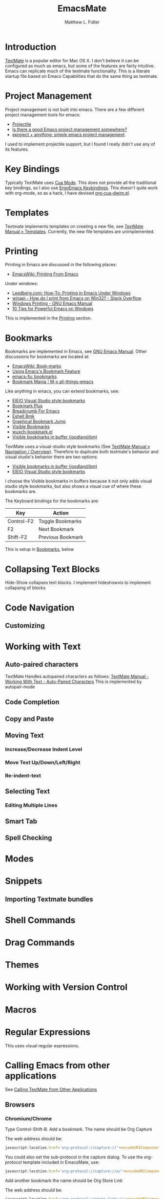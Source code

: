 #+TITLE: EmacsMate
#+AUTHOR: Matthew L. Fidler
* Introduction
[[http://manual.macromates.com/en/][TextMate]] is a popular editor for Mac OS X.  I don't believe it can be
configured as much as emacs, but some of the features are fairly
intuitive.  Emacs can replicate much of the textmate functionality.
This is a literate startup file based on Emacs Capabilities that do
the same thing as textmate.
* Project Management
Project management is not built into emacs.  There are a few different
project management tools for emacs:
- [[https://github.com/bbatsov/projectile][Projectile]]
- [[http://stackoverflow.com/questions/978984/is-there-a-good-emacs-project-management-somewhere][Is there a good Emacs project management somewhere? ]]
- [[http://misspent.wordpress.com/2011/05/31/eproject-anything-simple-emacs-project-management/][eproject + anything: simple emacs project management]].

I used to implement projectile support, but I found I really didn't
use any of its features.

* Key Bindings
Typically TextMate uses [[http://www.emacswiki.org/CuaMode][Cua Mode]].  This does not provide all the
traditional key bindings, so I also use [[http://ergoemacs.org/emacs/ergonomic_emacs_keybinding.html][ErgoEmacs Keybindings]]. This
doesn't quite work with org-mode, so as a hack, I have devised
[[https://github.com/mlf176f2/org-cua-dwim.el][org-cua-dwim.el]].                
* Templates
Textmate implements templates on creating a new file, see
[[http://manual.macromates.com/en/templates][TextMate Manual » Templates]].  Currently, the new file templates are
unimplemented. 
* Printing
:PROPERTIES:
:ID: 67b9db54-665d-408b-b156-0377eaf884c2
:END:
Printing in Emacs are discussed in the following places:
- [[http://www.emacswiki.org/emacs/PrintingFromEmacs][EmacsWiki: Printing From Emacs]]

Under windows:

- [[http://www.leedberg.com/2005/11/how-to-printing-in-emacs-under-windows.html][Leedberg.com: How-To: Printing in Emacs Under Windows]]
- [[http://stackoverflow.com/questions/569758/how-do-i-print-from-emacs-on-win32][winapi - How do I print from Emacs on Win32? - Stack Overflow]]
- [[http://www.gnu.org/software/emacs/manual/html_node/emacs/Windows-Printing.html#Windows-Printing][Windows Printing - GNU Emacs Manual]]
- [[http://gregorygrubbs.com/emacs/10-tips-emacs-windows/][10 Tips for Powerful Emacs on Windows]]

This is implemented in the [[id:3484edff-15e3-47d5-85e5-76251d4b8776][Printing]] section.

* Bookmarks
:PROPERTIES:
:ID: 99a99dfe-41b6-40ec-ae8e-44d2a3d8ae81
:END:
Bookmarks are implemented in Emacs, see [[http://www.gnu.org/software/emacs/manual/html_node/emacs/Bookmarks.html][GNU Emacs Manual]].  
Other discussions for bookmarks are located at:
- [[http://emacswiki.org/emacs/BookMarks][EmacsWiki: Book-marks]]
- [[http://ergoemacs.org/emacs/bookmark.html][Using Emacs's Bookmark Feature]]
- [[http://emacs-fu.blogspot.com/2009/11/bookmarks.html][emacs-fu: bookmarks]]
- [[http://emacsblog.org/2007/03/22/bookmark-mania/][Bookmark Mania | M-x all-things-emacs]]

Like anything in emacs, you can extend bookmarks, see:
- [[http://cedet.sourceforge.net/visbookmark.shtml][EIEIO Visual Studio style bookmarks]]
- [[http://www.emacswiki.org/emacs/BookmarkPlus#Bookmark%252b][Bookmark Plus]]
- [[http://www.emacswiki.org/emacs/BreadcrumbForEmacs][Breadcrumb For Emacs]]
- [[http://www.emacswiki.org/emacs/EshellBmk][Eshell Bmk]]
- [[http://www.emacswiki.org/emacs/GraphicalBookmarkJump][Graphical Bookmark Jump]]
- [[http://www.emacswiki.org/emacs/VisibleBookmarks][Visible Bookmarks]]
- [[http://www.emacswiki.org/emacs/wuxch-bookmark.el][wuxch-bookmark.el]]
- [[https://github.com/joodland/bm][Visible bookmarks in buffer (joodland/bm)]]

TextMate uses a visual-studio style bookmarks (See [[http://manual.macromates.com/en/navigation_overview][TextMate Manual »
Navigation / Overview]]).  Therefore to duplicate both textmate's
behavior and visual studio's behavior there are two options:
- [[https://github.com/joodland/bm][Visible bookmarks in buffer (joodland/bm)]]
- [[http://cedet.sourceforge.net/visbookmark.shtml][EIEIO Visual Studio style bookmarks]]

I choose the Visible bookmarks in buffers because it not only adds
visual studio style bookmarks, but also shows a visual cue of where
these bookmarks are.

The Keyboard bindings for the bookmarks are:

|------------+-------------------|
| Key        | Action            |
|------------+-------------------|
| Control-F2 | Toggle Bookmarks  |
| F2         | Next Bookmark     |
| Shift-F2   | Previous Bookmark |
|------------+-------------------|

This is setup in [[id:2c39ce29-8541-4cd3-9715-ec0f0d368eb1][Bookmarks]], below

* Collapsing Text Blocks 
Hide-Show collapses text blocks.  I implement hideshowvis to implement
collapsing of blocks
* Code Navigation
** Customizing
* Working with Text
** Auto-paired characters
TextMate Handles autopaired characters as follows:
[[http://manual.macromates.com/en/working_with_text#auto-paired_characters_quotes_etc][TextMate Manual - Working With Text - Auto-Paired Characters]]
This is implemented by autopair-mode
** Code Completion

** Copy and Paste

** Moving Text
*** Increase/Decrease Indent Level

*** Move Text Up/Down/Left/Right

*** Re-indent-text

** Selecting Text
*** Editing Multiple Lines
** Smart Tab

** Spell Checking

* Modes
* Snippets
** Importing Textmate bundles
* Shell Commands
* Drag Commands
* Themes
* Working with Version Control
* Macros
* Regular Expressions
This uses visual regular expressions.
* Calling Emacs from other applications
See [[http://manual.macromates.com/en/using_textmate_from_terminal.html][Calling TextMate from Other Applications]]
** Browsers
*** Chromium/Chrome
Type Control-Shift-B.  Add a bookmark.  The name should be Org Capture

The web address should be:
#+BEGIN_SRC js
  javascript:location.href='org-protocol://capture://'+encodeURIComponent(location.href)+'/'+encodeURIComponent(document.title)+'/'+encodeURIComponent(window.getSelection()).replace(/'/g,"%27").replace(/\(/g,"%28").replace(/\)/g,"%29")javascript:location.href='org-protocol://capture://'+encodeURIComponent(location.href)+'/'+encodeURIComponent(document.title)+'/'+encodeURIComponent(window.getSelection()).replace(/'/g,"%27").replace(/\(/g,"%28").replace(/\)/g,"%29")
#+END_SRC

You could also set the sub-protocol in the capture dialog.  To use the
org-protocol template included in EmacsMate, use:

#+BEGIN_SRC js
  javascript:location.href='org-protocol://capture://w/'+encodeURIComponent(location.href)+'/'+encodeURIComponent(document.title)+'/'+encodeURIComponent(window.getSelection()).replace(/'/g,"%27").replace(/\(/g,"%28").replace(/\)/g,"%29")javascript:location.href='org-protocol://capture://'+encodeURIComponent(location.href)+'/'+encodeURIComponent(document.title)+'/'+encodeURIComponent(window.getSelection()).replace(/'/g,"%27").replace(/\(/g,"%28").replace(/\)/g,"%29")
#+END_SRC


Add another bookmark the name should be Org Store Link

The web address should be:
#+BEGIN_SRC js
  javascript:location.href='org-protocol://store-link://'+encodeURIComponent(location.href)+'/'+encodeURIComponent(document.title)
#+END_SRC

You could also make this bound to key by using Google Chrome's
Shortcut Manager.


** Shell

** Editor

** TeX Editor
** From Less
* Customizing Emacs More
* Getting Help
* Implementation
This is based on my changing [[http://eschulte.me/emacs24-starter-kit/][Emacs Starter Kit]] and [[http://batsov.com/prelude/][Prelude]]
** Declaring functions that are unknown to compilers
#+BEGIN_SRC emacs-lisp
  (declare-function ergoemacs-kbd "ergoemacs-mode")
  (declare-function ergoemacs-setup-keys "ergoemacs-mode")
  (declare-function ergoemacs-mode "ergoemacs-mode")
  (declare-function org-cua-dwim-activate "org-cua-dwim")
  
  (declare-function ac-config-default "auto-complete-config")
  
  (declare-function pos-tip-w32-max-width-height "pos-tip")
  
  (declare-function ido-ubiquitous "ido-ubiquitous")
  
  (declare-function yas-global-mode "yasnippet")
  (declare-function yas-load-directory "yasnippet")
  (declare-function yas-expand "yasnippet")
  
  (declare-function ssh "ssh")
  
  (declare-function global-undo-tree-mode "undo-tree")
  
  ;; (declare-function projectile-global-mode "projectile")
  ;; (declare-function projectile-project-root "projectile")
  ;; (declare-function projectile-project-name "projectile")
  
  (declare-function package-installed-p "package")
  (declare-function package-version-join "package")
  (declare-function package-desc-vers "package")
  (declare-function package--dir "package")
#+END_SRC

** Functions and Customization Groups
*** Customizable group
#+BEGIN_SRC emacs-lisp
  (defgroup emacsmate nil
    "EmacsMate Customization Options"
    :group 'emacs)
#+END_SRC
*** Required ELPA packages
#+BEGIN_SRC emacs-lisp
  (defvar emacsmate-packages
    '(org-outlook
      ace-jump-mode
      auto-complete
      auto-indent-mode
      keyfreq
      golden-ratio
      highlight-symbol
      visual-regexp
      ergoemacs-mode
      helm
      ;; helm-projectile
      undo-tree
      ido-ubiquitous
      melpa
      ;;org-cua-dwim
      org-table-comment
      pos-tip
      ;;smex
      yasnippet
      ssh
      htmlize
      ;;zenburn-theme
      extend-dnd
      ;;solarized-theme
      monokai-theme
      textmate-to-yas
      multiple-cursors
      expand-region
      dired+
      info+
      linum-off
      ;; projectile
      powerline
      diminish
      header2
      lib-requires
      smartparens
      tabbar-ruler)
    "Libraries that should be installed by default.")
#+END_SRC

*** ELPA functions
#+BEGIN_SRC emacs-lisp
  (defun emacsmate-packages-installed-p ()
    "Are the emacsmate packages installed.  Lifted from emacs prelude."
    (loop for p in emacsmate-packages
          when (not (package-installed-p p)) do (return nil)
          finally (return t)))
  
  (defun emacsmate-package-dir (package)
    "Determines the package directory for PACKAGE"
    (let ((pkg-vec (cdr (assq package package-alist)))
          available-version found)
      ;; Check if PACKAGE is available in `package-alist'.
      (when pkg-vec
        (setq available-version (package-version-join (package-desc-vers pkg-vec)))
        (setq found (package--dir (symbol-name package) (format "%s" available-version))))
      (symbol-value 'found)))
  
  (defun emacsmate-package-load-path (package &optional subdirs)
    "Adds PACKAGE to the load path.  Optionally add subdirectories (SUBDIRS)"
    (let ((default-directory (emacsmate-package-dir package)))
      (when default-directory
        (if (not subdirs)
            (add-to-list 'load-path (emacsmate-package-dir package))
          (normal-top-level-add-subdirs-to-load-path)))
      (symbol-value 'default-directory)))
#+END_SRC
*** The emacsmate-coding-hook:
A single hook holding those functions which should be run in *every*
code buffer.

We have a number of turn-on-* functions since it's advised that lambda
functions not go in hooks. Repeatedly evaling an add-to-list with a
hook value will repeatedly add it since there's no way to ensure that
a lambda doesn't already exist in the list.

#+srcname: emacsmate-hook-functions
#+begin_src emacs-lisp
  (defun emacsmate-local-column-number-mode ()
    (make-local-variable 'column-number-mode)
    (column-number-mode t))
  
  (defun emacsmate-local-comment-auto-fill ()
    (set (make-local-variable 'comment-auto-fill-only-comments) t)
    (auto-fill-mode t))
  
  (defvar save-place nil)
  (defun emacsmate-turn-on-save-place-mode ()
    (setq save-place t))
  
  (defun emacsmate-turn-on-whitespace ()
    (whitespace-mode t))
  
  
  (defun emacsmate-turn-on-flyspell-prog-mode ()
    (flyspell-prog-mode))
  
  (defun emacsmate-turn-on-org-table-comment-mode ()
    (when (fboundp 'org-table-comment-mode)
      (org-table-comment-mode 1)))
  
#+end_src

#+srcname: emacsmate-add-local-column-number-mode
#+begin_src emacs-lisp
(add-hook 'emacsmate-coding-hook 'emacsmate-local-column-number-mode)
#+end_src

#+srcname: start-kit-add-local-comment-auto-fill
#+begin_src emacs-lisp
(add-hook 'emacsmate-coding-hook 'emacsmate-local-comment-auto-fill)
#+end_src

#+begin_src emacs-lisp
  (defun emacsmate-pretty-lambdas ()
    (font-lock-add-keywords
     nil `(("(\\(lambda\\>\\)"
            (0 (progn (compose-region (match-beginning 1) (match-end 1)
                                      ,(make-char 'greek-iso8859-7 107))
                      nil))))))
#+end_src

#+srcname: emacsmate-add-pretty-lambdas
#+begin_src emacs-lisp
  (when (window-system)
    (add-hook 'emacsmate-coding-hook 'emacsmate-pretty-lambdas))
#+end_src

#+srcname: emacsmate-add-flyspell-prog-mode
#+begin_src emacs-lisp
  (add-hook 'emacsmate-coding-hook 'emacsmate-turn-on-flyspell-prog-mode)
#+end_src

#+srcname: emacsmate-run-emacsmate-coding-hook
#+begin_src emacs-lisp
(defun run-emacsmate-coding-hook ()
  "Enable things that are convenient across all coding buffers."
  (run-hooks 'emacsmate-coding-hook))
#+end_src
** Load Path, etc
#+BEGIN_SRC emacs-lisp
  (add-to-list 'load-path emacsmate-dir)
  (defvar autoload-file (concat emacsmate-dir "loaddefs.el")
    "EmacsMate autoload file")
  (require 'package)
  (when (boundp 'package-user-dir)
    (setq package-user-dir (concat emacsmate-dir "elpa"
                                   (cond
                                    ((and (= emacs-major-version 24)
                                          (>= emacs-minor-version 3))
                                     "-24.3")
                                    (t "")))))
  
  (setq custom-file (concat emacsmate-dir "custom.el"))
  
#+END_SRC
** Ubiquitous Packages
#+BEGIN_SRC emacs-lisp
  (require 'package)
  (with-no-warnings
    (require 'cl))
  (require 'saveplace)
  (require 'ffap)
  (require 'uniquify)
  (require 'ansi-color)
  (require 'recentf)
#+END_SRC

** Setting up ELPA
#+BEGIN_SRC emacs-lisp
  (setq package-archives
        '(("original"    . "http://tromey.com/elpa/")
          ("gnu"         . "http://elpa.gnu.org/packages/")
          ("marmalade"   . "http://marmalade-repo.org/packages/")
          ("melpa"       . "http://melpa.milkbox.net/packages/")))
  (package-initialize)
  (unless (emacsmate-packages-installed-p)
    (package-refresh-contents)
    (dolist (package emacsmate-packages)
      (message "Installing Package %s" package)
      (unless (package-installed-p package)
        (package-install package))))
#+END_SRC
** OS X bug
#+BEGIN_SRC emacs-lisp
(if (eq system-type 'darwin)
    (setq system-name (car (split-string system-name "\\."))))
#+END_SRC
** Auto-install
Instead of requiring that you use all the features, the features are
set up as you go using emacs lisp package archive.  The following
macro allows auto-installing of modes or packages:
#+BEGIN_SRC emacs-lisp
  (defmacro autoinstall (function package &optional docstring file)
    "Macro for auto-installing/auto-loading a particular package.
    FUNCTION is the function name
    PACKAGE is the package name
    DOCSTRING is the documentation string
    FILE is the file name of the load path"
    `(let ((fn ,file))       (if fn
           (progn
             (if (not (file-exists-p fn))
                 (unless (file-exists-p (concat fn ".el"))
                   (setq fn (format "%s/%s" (emacsmate-package-dir ',package) fn))
                   (if (not (file-exists-p fn))
                       (unless (file-exists-p (concat fn ".el"))
                         (setq fn nil)))))))
       (unless fn
         (setq fn (format "%s/%s" (emacsmate-package-dir ',package)
                          (symbol-name ',package)))
         (unless (file-exists-p (concat fn ".el"))
           (setq fn (format "%s/%s" (emacsmate-package-dir ',package)
                            (symbol-name ',function)))
           (unless (file-exists-p (concat fn ".el"))
             (setq fn nil))))
       (if (and fn (package-installed-p ',package))
           (progn
             (unless (or (fboundp ',function) (boundp ',function))
               (autoload ',function fn ,(or docstring
                                            (format "Install `%s' using package `%s'"
                                                    function package)) t))
             (if (file-exists-p (expand-file-name
                                 (format "EmacsMate-%s.org" (symbol-name ',package))
                                 emacsmate-dir))
                 (eval-after-load fn
                   (emacsmate-load-org (expand-file-name
                                        (format "EmacsMate-%s.org" (symbol-name ',package))
                                        emacsmate-dir))) nil))
         (defun ,function nil
           ,(concat (or docstring
                        (format "Install `%s' using package `%s'"
                                function package)) " (To be Installed)")
           (interactive)
           (unless (package-installed-p ',package)
             (package-install ',package))
           (if (file-exists-p (expand-file-name
                               (format "EmacsMate-%s.org" (symbol-name ',package))
                               emacsmate-dir))
               (emacsmate-load-org (expand-file-name
                                    (format "EmacsMate-%s.org" (symbol-name ',package))
                                    emacsmate-dir)))
           (call-interactively ',function)))))
  
  (defmacro autoinstall-ext (ext function package &optional docstring file)
    "Macro for auto-installing/auto-loading a particular package for a mode.
    EXT is the extension regular expression
    FUNCTION is the function name
    PACKAGE is the package name
    DOCSTRING is the documentation string
    FILE is the file name of the load path"
    `(progn
       (autoinstall ,function ,package ,docstring ,file)
       (add-to-list 'auto-mode-alist '(,ext . ,function))))
  
  (defvar emacsmate-autoinstall-extensions nil
    "Autoinstalled modes")
  (setq emacsmate-autoinstall-extensions
        '(("\\.[qsS]\\'" S-mode ess "lisp/ess-site")
          ("\\.[Rr]\\'" R-mode ess "lisp/ess-site")
          ("\\.[Rr][Dd]\\'" Rd-mode ess "lisp/ess-site")
          ("\\.[Ss][Aa][Ss]\\'" sas-mode ess "lisp/ess-site")
          ("\\.[Ss][Tt][Aa][Tt][Aa]\\'"  stata-mode ess "lisp/ess-site")
          ("\\.[RrSs][Nn][Ww]\\'" Rnw-mode ess "lisp/ess-site")
          ("\\.[Nn][Ss][Ii]\\'" nsis-mode nsis-mode)
          ("\\.[Mm][Uu][Ss][Ee]\\'" muse-mode muse)
          ("\\.[Uu][Mm][Ll]\\'" plantuml-mode plantuml-mode)
          ("\\.[Nn][Ss][Hh]\\'" nsis-mode nsis-mode)
          ("\\.[Pp][Hh][Pp]\\'" php-mode php-mode)
          ;; Visual Basic Mode
          ;; Csharp mode
          ("\\.[Cc][Ss]\\'" csharp-mode csharp-mode)
          ("\\.[Pp][Ss]1\\'" powershell-mode powershell-mode)
          ;; ntcmd mode
          ("\\.[Bb][Aa][Tt]\\'" ntcmd-mode ntcmd)
          ;; Autohotkey
          ;;
          ("\\.[Pp][Oo][Vv]\\'"  pov-mode pov-mode)
          ("\\.[Mm][Ll][iIYyLlPp]?\\'" tuareg-mode tuareg)
          
          ;;()
          ))
  ;; Powershell
  
  (defvar emacsmate-autoinstall-packages nil
    "Autoinstalled packages")
  
  (setq emacsmate-autoinstall-packages
        '((magit-status magit)
          (dictionary-search dictionary)
          (dictionary-match-words dictionary)
          (dictionary-lookup-definition dictionary)
          (dictionary dictionary)
          (dictionary-mous-popup-matching-words dictionary)
          (dictionary-popup-matching-words dictionary)
          (dictionary-tooltip-mode dictionary)
          (global-dictionary-tooltip-mode)
          (camldebug tuareg)
          (powershell powershell)
          (org-readme-sync org-readme)
          (textmate-to-yas textmate-to-yas)
          (R ess "lisp/ess-site")))
  (mapc
   (lambda(package)
     (condition-case err
         (progn
           (message "%s" (macroexpand `(autoinstall ,(nth 0 package) ,(nth 1 package) nil ,(nth 2 package))))
           (eval (macroexpand `(autoinstall ,(nth 0 package) ,(nth 1 package) nil ,(nth 2 package)))))
       (error (message "Error loading %s: %s" package err))))
   emacsmate-autoinstall-packages)
  
  (mapc
   (lambda(package)
     (condition-case err
         (eval (macroexpand `(autoinstall-ext ,(nth 0 package) ,(nth 1 package)
                                              ,(nth 2 package) nil ,(nth 3 package))))
       (error (message "Error loading %s: %s" package err))))
   emacsmate-autoinstall-extensions)
  
  ;;(message "%s" (macroexpand '(autoinstall magit-status magit)))
#+END_SRC
** Printing
:PROPERTIES:
:ID: 3484edff-15e3-47d5-85e5-76251d4b8776
:END:
This implements printing assuming:
- gtklp is installed and accessible or
- GSView/Ghostrcript is installed and accessible.
#+BEGIN_SRC emacs-lisp
  (defcustom emacsmate-paper-size "letter"
    "Paper size for Emacs Printing"
    :type 'string
    :group 'emacsmate)
  (with-no-warnings
    (if (executable-find "gtklp")
        (progn
          (setq ps-lpr-command (executable-find "gtklp")))
      (let ((gsprint (and (getenv "ProgramFiles")
                          (if (file-exists-p (format "%s/Ghostgum/gsview/gsprint.exe"
                                                     (getenv "ProgramFiles")))
                              (format "%s/Ghostgum/gsview/gsprint.exe"
                                      (getenv "ProgramFiles"))
                            nil))))
        (if (or gsprint (executable-find "gsprint"))
            (progn
              (setq-default ps-lpr-command (or gsprint (executable-find "gsprint")))
              (setq-default ps-printer-name t)
              (setq-default ps-printer-name-option nil)
              (setq ps-lpr-switches '("-query")) ; show printer dialog
              (setq ps-right-header '("/pagenumberstring load" ps-time-stamp-mon-dd-yyyy)))
          (when (executable-find "gswin32c")
            (setq ps-printer-name t)
            (setq ps-lpr-command (executable-find "gswin32c"))
            (setq ps-lpr-switches `("-q" "-dNOPAUSE" "-dBATCH"
                                    "-sDEVICE=mswinpr2"
                                    ,(format "-sPAPERSIZE=%s" emacsmate-paper-size))))))))
#+END_SRC
** Coding Hook

** Customize Settings
#+BEGIN_SRC emacs-lisp
(load custom-file 'noerror)
#+END_SRC
** Key Bindings
To use CUA-type keys and others, I use:
- Ergoemacs-key bingings, plus a bit extra
- CUA-mode
- org-cua-dwim to use CUA keys in org-mode.
- Smex

#+BEGIN_SRC emacs-lisp
  (autoload 'log-edit-mode "log-edit" "" t)
  
  (defun emacsmate-follow-mode ()
    "Add follow mode to buffers and other types of things."
    (helm-attrset 'follow 1 helm-source-buffers-list)
    (helm-attrset 'follow 1 helm-source-moccur)
    (helm-attrset 'follow 1 helm-source-grep)
    ;; (helm-attrset 'follow 1 helm-c-source-projectile-buffers-list)
    )
  
  (add-hook 'helm-before-initialize-hook 'emacsmate-follow-mode)
  
  (setq helm-M-x-requires-pattern nil)
  
  (if (not (file-exists-p (expand-file-name "~src/ergoemacs-mode")))
      (emacsmate-package-load-path 'ergoemacs-mode)
    (setq load-path
          (remove-if
           (lambda(x)
             (string-match "ergoemacs-mode" x))
           load-path))
    (setq load-path (append (list (expand-file-name "~src/ergoemacs-mode"))
                            load-path)))
  
  
  (setq ergoemacs-beginning-or-end-of-line-and-what 'page)
  (require 'ergoemacs-mode nil t)
  
  (setq ergoemacs-theme "reduction")
  (ergoemacs-mode 1)
  
  (cond
   ((eq system-type 'windows-nt)
    (ido-mode 1))
   (t
    (helm-mode 1)))
  
  ;; (cua-mode) 
  ;; (org-cua-dwim-activate)
  
#+END_SRC
*** Additional Key Bindings
Help should allow apropos binding
#+BEGIN_SRC emacs-lisp
(global-set-key (kbd "C-h a") 'apropos)
#+END_SRC

** Popup right click menu from ergoemacs
This is the popup menu taken from ErgoEmacs
#+BEGIN_SRC emacs-lisp
  ;; Mouse wheel behavior
  (global-set-key [C-wheel-up] 'text-scale-increase)
  (global-set-key [C-wheel-down] 'text-scale-decrease)
  (global-set-key [C-down-mouse-2] 'text-scale-normal-size)
  
  ;; Right-click opens the context menu
  (global-set-key [mouse-3] 'emacsmate-context-menu)
  
  (defvar edit-popup-menu
    '(keymap
      (undo menu-item "Undo" undo
            :enable (and
                     (not buffer-read-only)
                     (not
                      (eq t buffer-undo-list))
                     (if
                         (eq last-command 'undo)
                         (listp pending-undo-list)
                       (consp buffer-undo-list)))
            :help "Undo last operation"
            :keys "Ctrl+Z")
      (separator-undo menu-item "--")
      (cut menu-item "Cut" clipboard-kill-region
           :help "Delete text in region and copy it to the clipboard"
           :keys "Ctrl+X")
      (copy menu-item "Copy" clipboard-kill-ring-save
            :help "Copy text in region to the clipboard"
            :keys "Ctrl+C")
      (paste menu-item "Paste" clipboard-yank
             :help "Paste text from clipboard"
             :keys "Ctrl+V")
      (paste-from-menu menu-item "Paste from Kill Menu" yank-menu
                       :enable (and
                                (cdr yank-menu)
                                (not buffer-read-only))
                       :help "Choose a string from the kill ring and paste it")
      (clear menu-item "Clear" delete-region 
             :enable (and mark-active (not buffer-read-only))
             :help "Delete the text in region between mark and current position"
             :keys "Del")
      (separator-select-all menu-item "--")
      (mark-whole-buffer menu-item "Select All" mark-whole-buffer
                         :help "Mark the whole buffer for a subsequent cut/copy")))
  
  (defun emacsmate-context-menu (event)
    "Pop up a context menu."
    (interactive "e")
    (popup-menu edit-popup-menu))
  
    
#+END_SRC
** Default Package/Modes Setup
*** Autopair
Autopair mode allows parenthesis auto-pairing to occur for all modes
not just list like paredit.  See [[http://www.emacswiki.org/emacs/AutoPairs#toc3][EmacsWiki: Auto Pairs]].
#+BEGIN_SRC emacs-lisp
  ;; (autopair-global-mode 1)
  ;; (when (boundp 'autopair-skip-whitespace)
  ;;   (setq autopair-skip-whitespace t))
  
  ;; (with-no-warnings
  ;;   (defun emacsmate-add-extra-autopairs ()
  ;;       "To add extra autopairs and change autopair behavior"
  ;;       (when (not (featurep 'cl))
  ;;         (require 'cl))
  ;;       (when (boundp 'autopair-extra-pairs)
  ;;         (when (boundp 'autopair-extra-pairs)
  ;;           (push '(?` . ?')
  ;;                 (getf autopair-extra-pairs :comment))
  ;;           (push '(?` . ?')
  ;;                 (getf autopair-extra-pairs :string))
  ;;           (when (boundp 'autopair-skip-whitespace)
  ;;             (set (make-local-variable 'autopair-skip-whitespace) 'chomp))))))
    
  ;;   (add-hook 'emacs-lisp-mode-hook 'emacsmate-add-extra-autopairs)
  
#+END_SRC
*** Smartparens
#+BEGIN_SRC emacs-lisp
    (when (emacsmate-package-load-path 'smartparens)
      (setq sp-autoinsert-if-followed-by-word t)
      (require 'smartparens-config)
      (smartparens-global-mode 1)
      (define-key emacs-lisp-mode-map (kbd ")") 'sp-up-sexp)
      (defun emacsmate-smartparens-emacs-mode-hook ()
        "Change `sp-navigate-close-if-unbalanced' to be non-nil in emacs-buffers"
        (set (make-local-variable 'sp-navigate-close-if-unbalanced) t))
      
      (add-hook 'emacs-lisp-mode-hook
                'emacsmate-smartparens-emacs-mode-hook))
#+END_SRC

*** Auto-indent-mode
The autoindent package is something that I find quite useful.  I also
like to insert some TextMate behaviors to my keys.
#+BEGIN_SRC emacs-lisp
  (setq load-path (remove-if
                   #'(lambda(x)
                       (string-match "auto-indent-mode" x)) load-path))
  
  (if  (not (file-exists-p (expand-file-name "~src/auto-indent-mode.el/")))
      (emacsmate-package-load-path 'auto-indent-mode)
    (load "~src/auto-indent-mode.el/auto-indent-mode")
    (setq load-path (append (list (expand-file-name "~src/auto-indent-mode.el/"))
                            load-path)))
  
  (require 'auto-indent-mode nil t)
  
  
  (with-no-warnings
    (setq auto-indent-key-for-end-of-line-then-newline "<M-return>")
    (setq auto-indent-key-for-end-of-line-insert-char-then-newline "<M-S-return>")
    (setq auto-indent-kill-line-at-eol nil)
    (setq auto-indent-delete-line-char-remove-extra-spaces t))
  
  (when (fboundp 'auto-indent-global-mode)
    (auto-indent-global-mode))
#+END_SRC
*** Auto-complete mode
Auto complete mode setup
#+BEGIN_SRC emacs-lisp
  (when (emacsmate-package-load-path 'auto-complete)
    (require 'auto-complete-config)
    (ac-config-default)
    (setq  ac-auto-show-menu t)
    (setq ac-delay 0))
#+END_SRC 
**** Show menu
#+BEGIN_SRC emacs-lisp
  (when (boundp 'ac-auto-show-menu)
    (setq ac-auto-show-menu t))
  (when (boundp 'ac-auto-start)
    (setq ac-auto-start 2))
  (when (boundp 'ac-delay)
    (setq ac-delay 0))
  
  
  
#+END_SRC
**** Finish completion by tab
#+BEGIN_SRC emacs-lisp
  (when (boundp 'ac-completing-map)
    (define-key ac-completing-map "\t" 'ac-complete)
    (define-key ac-completing-map "\r" nil))
  
#+END_SRC
**** Ignore case
#+BEGIN_SRC emacs-lisp
  (when (boundp 'ac-ignore-case)
    (setq ac-ignore-case 'smart))
#+END_SRC
**** Pos Tip for "beautiful" tips
#+BEGIN_SRC emacs-lisp
  (when (emacsmate-package-load-path 'pos-tip)
    (require 'pos-tip)
    (when (eq system-type 'windows-nt)
      (condition-case err
          (when (= 23 emacs-major-version)
            (pos-tip-w32-max-width-height nil))
        (error (message "Error in postip")))))
#+END_SRC
*** Bookmarks
:PROPERTIES:
:ID: 2c39ce29-8541-4cd3-9715-ec0f0d368eb1
:END:
Using M$ visual studio style bookmarks:
#+BEGIN_SRC emacs-lisp
  (autoinstall bm-toggle bm "Toggle Bookmarks in current buffer")
  (autoinstall bm-toggle-mouse bm "Toggle Bookmarks in current buffer")
  
  (autoinstall bm-next bm "Goto bookmark")
  (autoinstall bm-next-mouse bm "Goto bookmark")
  
  (autoinstall bm-previous bm "Goto previous bookmark")
  (autoinstall bm-previous-mouse bm "Goto previous bookmark")
  (global-set-key (kbd "<left-fringe> <mouse-5>") 'bm-next-mouse)
  (global-set-key (kbd "<left-fringe> <mouse-4>") 'bm-previous-mouse)
  (global-set-key (kbd "<left-fringe> <mouse-1>") 'bm-toggle-mouse)
  
  
  (global-set-key (kbd "<C-f2>") 'bm-toggle)
  (global-set-key (kbd "<f2>")   'bm-next)
  (global-set-key (kbd "<S-f2>") 'bm-previous)
#+END_SRC

To setup the right-fringe functionality you would use:

#+BEGIN_SRC emacs-lisp
  (global-set-key (kbd "<left-fringe> <mouse-5>") 'bm-next-mouse)
  (global-set-key (kbd "<left-fringe> <mouse-4>") 'bm-previous-mouse)
  (global-set-key (kbd "<left-fringe> <mouse-1>") 'bm-toggle-mouse)
  (when (boundp 'bm-marker)
    (setq bm-marker 'bm-marker-right))
#+END_SRC

*** Emacs Lisp
:PROPERTIES:
:CUSTOM_ID: emacs-lisp
:END:
This does the following:
- Turn on el-doc
- Turn on coding hook
- Removes =.elc= files on save.
- Add =C-c v= to be `eval-buffer'
- Changes adaptive filling for lisp-style comments
#+begin_src emacs-lisp
  
  (add-hook 'emacs-lisp-mode-hook 'turn-on-eldoc-mode)
  (add-hook 'emacs-lisp-mode-hook 'run-emacsmate-coding-hook)
  (add-hook 'emacs-lisp-mode-hook 'emacsmate-remove-elc-on-save)
  ;; (add-hook 'emacs-lisp-mode-hook 'idle-highlight)
  (define-key emacs-lisp-mode-map (kbd "C-c v") 'eval-buffer)
  (define-key emacs-lisp-mode-map (kbd "C-c C-c") 'eval-defun)
  
  
  
  
  (defun emacsmate-remove-elc-on-save ()
    "If you're saving an elisp file, likely the .elc is no longer valid."
    (make-local-variable 'after-save-hook)
    (add-hook 'after-save-hook
              (lambda ()
                (if (file-exists-p (concat buffer-file-name "c"))
                    (delete-file (concat buffer-file-name "c"))))))
  
    
#+end_src

**** Paste Diffs

When pasting diffs that start entirely with +, take out the initial +
Also take off unnecessary ">" and "+" for example copying:

#+BEGIN_SRC emacs-lisp
  (defun emacsmate-emacs-lisp-fix-diff (beg end)
    "Fixes ess path"
    (save-restriction
      (save-excursion
        (save-match-data
          (narrow-to-region beg end)
          (goto-char (point-min))
          (while (re-search-forward "^[ \t]*[+][ \t]+" nil t)
            (replace-match ""))))))
  
  (defun emacsmate-emacs-lisp-turn-on-fix-diff ()
    (interactive)
    (when (and (boundp 'ess-language) (string= "S" ess-language))
      (add-hook 'auto-indent-after-yank-hook 'emacsmate-emacs-lisp-fix-diff t t)))
  (add-hook 'emacs-lisp-mode-hook 'emacsmate-emacs-lisp-turn-on-fix-diff)
  
#+END_SRC
*** Ido Mode
ido-mode is like magic pixie dust!


The [[http://www.masteringemacs.org/articles/2010/10/10/introduction-to-ido-mode/][Introduction to Ido Mode]] provides a nice introduction and
explanation of these customizations.

#+srcname: emacsmate-loves-ido-mode
#+begin_src emacs-lisp 
  (when (> emacs-major-version 21)
    ;; (ido-mode t)
    (mapc (lambda(ext)
            (add-to-list 'completion-ignored-extensions ext))
          '("elc" "exe" "com" "org_archive" "png" "gif" "csv" "jpg" "jpeg"))
    (ido-ubiquitous 1)
    (setq ido-enable-prefix t
          ido-enable-flex-matching t
          ido-create-new-buffer 'always
          ido-use-filename-at-point nil
          ido-enable-tramp-completion t
          ido-everywhere t
          org-completion-use-ido t
          ido-max-prospects 10
          ido-use-virtual-buffers t
          ido-default-file-method 'selected-window
          ido-ignore-extensions t
          ido-file-extensions-order '(".org" ".R" ".ctl" ".pltc" ".nsi" ".txt" ".py" ".emacs" ".xml" ".el" ".ini" ".cfg" ".cnf" ".nsi" ".nsh")))
  
#+end_src

See http://www.emacswiki.org/emacs/InteractivelyDoThings
**** Display Completions Vertically
I like the look.  I don't like the arrow keys not doing what I expect
(changed with ergoemacs)
#+BEGIN_SRC emacs-lisp
  (setq ido-decorations (quote ("\n-> " "" "\n   " "\n   ..." "[" "]" " [No match]" " [Matched]" " [Not readable]" " [Too big]" " [Confirm]")))
  
  (defun ido-disable-line-trucation () (set (make-local-variable 'truncate-lines) nil))
  (add-hook 'ido-minibuffer-setup-hook 'ido-disable-line-trucation)
#+END_SRC


**** Preventing auto-searches unless called explicitly
#+BEGIN_SRC emacs-lisp
  ;; disable auto searching for files unless called explicitly
  (setq ido-auto-merge-delay-time 99999)
  
  (define-key ido-file-dir-completion-map (kbd "C-c C-s") 
    (lambda() 
      (interactive)
      (ido-initiate-auto-merge (current-buffer))))
#+END_SRC

*** Scheme
:PROPERTIES:
:CUSTOM_ID: scheme
:END:

#+begin_src emacs-lisp
(add-hook 'scheme-mode-hook 'run-emacsmate-coding-hook)
;; (add-hook 'scheme-mode-hook 'idle-highlight)
(font-lock-add-keywords 'scheme-mode
			'(("(\\|)" . 'emacsmate-paren-face)))
#+end_src

*** Recent Files
#+BEGIN_SRC emacs-lisp
  (recentf-mode 1) 
#+END_SRC

*** Yasnippet
#+BEGIN_SRC emacs-lisp
  (when (emacsmate-package-load-path 'textmate-to-yas)
    (require 'textmate-to-yas))
  (yas-global-mode)
  (when (not (file-exists-p (expand-file-name "snippets" emacsmate-dir)))
    (make-directory (expand-file-name "snippets" emacsmate-dir)))
  
  (yas-load-directory (expand-file-name "snippets" emacsmate-dir))
  
  (defun yas-org-very-safe-expand ()
    (let ((yas-fallback-behavior 'return-nil)) (yas-expand)))
  
  (defun yas-org-setup ()
    ;; yasnippet (using the new org-cycle hooks)
    (when (boundp 'yas-trigger-key)
      (set (make-local-variable 'yas-trigger-key) [tab]))
    (when (boundp 'org-tab-first-hook)
      (add-to-list 'org-tab-first-hook 'yas-org-very-safe-expand))
    (when (boundp 'yas-keymap)
      (define-key yas-keymap [tab] 'yas-next-field)))
  
  (when (boundp 'org-mode-hook)
    (add-hook 'org-mode-hook #'yas-org-setup))
#+END_SRC

*** Org-mode
Org mode setup is in a separate file
#+BEGIN_SRC emacs-lisp
  (emacsmate-load-org
   (expand-file-name "emacsmate-org.org" emacsmate-dir))
#+END_SRC
*** SSH
Make plinkx the default method on windows.  I have had less problems
with this method.
#+BEGIN_SRC emacs-lisp
  (when (and (eq system-type 'windows-nt) (executable-find "plink"))
    (with-no-warnings
      (setq ssh-program (executable-find "plink")))
    (setq tramp-default-method "plinkx")
    (defun plinkx (session)
      "Connects to a saved plink session"
      (interactive (list (read-from-minibuffer "Saved Session: ")))
      (ssh (concat "-load " session) (concat "*" session "*"))
      (message "%s" session)))
  
#+END_SRC

*** Whitespace mode
#+BEGIN_SRC emacs-lisp
  ;; Taken from ergoemacs
  (with-no-warnings
    (defun toggle-whitespace-setting ()
      "Toggle some display settings for `whitespace-mode'."
      (interactive)
      (let (stateBefore stateAfter (statesList '(0 1)))
        (setq stateBefore (if (get 'toggle-whitespace-setting 'state) (get 'toggle-whitespace-setting 'state) (elt statesList 0)))
        (setq stateAfter (% (+ stateBefore (length statesList) 1) (length statesList)))
        (put 'toggle-whitespace-setting 'state stateAfter)
        (cond
         ((equal stateAfter 0)
          (progn
            (when (boundp 'whitespace-style)
              (setq whitespace-style '(tabs spaces trailing lines space-before-tab newline indentation empty space-after-tab space-mark tab-mark newline-mark)))
            (when (boundp 'whitespace-display-mappings)
              (setq whitespace-display-mappings
                    '((space-mark 32 [183] [46])
                      (space-mark 160 [164] [95])
                      (space-mark 2208 [2212] [95])
                      (space-mark 2336 [2340] [95])
                      (space-mark 3616 [3620] [95])
                      (space-mark 3872 [3876] [95])
                      (newline-mark 10 [36 10])
                      (tab-mark 9 [187 9] [92 9]))))
            (message "whitespace-setting set to default.")))
         ((equal stateAfter 1)
          (progn
            ;; Make whitespace-mode with very basic background coloring for whitespaces
            (setq whitespace-style '( spaces tabs newline space-mark tab-mark newline-mark ))
            
            ;; Make whitespace-mode and whitespace-newline-mode use paragraph for end of line char and triangle for tab.
            (setq whitespace-display-mappings
                  '(
                    (space-mark 32 [183] [46]) ; normal space, MIDDLE DOT, FULL STOP.
                    (space-mark 160 [164] [95])
                    (space-mark 2208 [2212] [95])
                    (space-mark 2336 [2340] [95])
                    (space-mark 3616 [3620] [95])
                    (space-mark 3872 [3876] [95])
                    (newline-mark 10 [182 10]) ; newlne
                    (tab-mark 9 [9655 9] [92 9]) ; tab
                    )) 
            (message "whitespace-setting set to using %s for tab and %s for newline."
                     (make-string 1 9655) (make-string 1 182)))))
        
        (when (and (boundp 'global-whitespace-mode) global-whitespace-mode)
          (global-whitespace-mode 0) (global-whitespace-mode 1))
        (when (and (boundp 'whitespace-mode) whitespace-mode)
          (whitespace-mode 0) (whitespace-mode 1))
        
        ))
    (with-no-warnings
    ;; Make whitespace-mode with very basic background coloring for whitespaces.
    ;; http://ergoemacs.org/emacs/whitespace-mode.html
    (setq whitespace-style (quote ( spaces tabs newline space-mark tab-mark newline-mark )))
    
    ;; Make whitespace-mode and whitespace-newline-mode use paragraph marks for end of line char and triangles for for tab.
    (setq whitespace-display-mappings
          ;; all numbers are unicode codepoint in decimal. e.g. (insert-char 182 1)
          '(
            (space-mark 32 [183] [46]) ; SPACE 32, 183 MIDDLE DOT, 46 FULL STOP
            (newline-mark 10 [182 10]) ; LINE FEED, 
            (tab-mark 9 [9655 9] [92 9]) ; tab
            ))))
#+END_SRC
*** Perl
Use Cperl instead of perl-mode
#+BEGIN_SRC emacs-lisp
  ;; use cperl-mode instead of perl-mode
  (setq auto-mode-alist (rassq-delete-all 'perl-mode auto-mode-alist))
  (add-to-list 'auto-mode-alist '("\\.\\(p\\([lm]\\)\\)\\'" . cperl-mode))
  (setq interpreter-mode-alist (rassq-delete-all 'perl-mode interpreter-mode-alist))
  (add-to-list 'interpreter-mode-alist '("perl" . cperl-mode))
  (add-to-list 'interpreter-mode-alist '("perl5" . cperl-mode))
  (add-to-list 'interpreter-mode-alist '("miniperl" . cperl-mode))
#+END_SRC
*** Dired+
#+BEGIN_SRC emacs-lisp
  (when (emacsmate-package-load-path 'dired+)
    (require 'dired+))
#+END_SRC
*** Info+

*** Undo Tree
#+BEGIN_SRC emacs-lisp
  (when (emacsmate-package-load-path 'undo-tree)
    (require 'undo-tree)
    (global-undo-tree-mode))
#+END_SRC

*** Extend Drag and Drop
Drag and Drop Extend
#+BEGIN_SRC emacs-lisp
  (when (emacsmate-package-load-path 'extend-dnd)
    (require 'extend-dnd)
    (extend-dnd-activate))
#+END_SRC

** Mode Line Changes
Based off of
http://amitp.blogspot.com/2011/08/emacs-custom-mode-line.html

I have found this makes emacs slow.  I have commented it out.
#+BEGIN_SRC emacs-lisp
  ;; Mode line setup
  (when (and t (emacsmate-package-load-path 'powerline))
    (require 'powerline)
    
    (defun powerline-emacsmate-theme ()
      "Setup a default mode-line."
      (interactive)
      (setq-default mode-line-format
                    '("%e"
                      (:eval
                       (let* ((active (powerline-selected-window-active))
                              (mode-line (if active 'mode-line 'mode-line-inactive))
                              (face1 (if active 'powerline-active1
                                       'powerline-inactive1))
                              (face2 (if active 'powerline-active2
                                       'powerline-inactive2))
                              (separator-left
                               (intern (format "powerline-%s-%s"
                                               powerline-default-separator
                                               (car powerline-default-separator-dir))))
                              (separator-right
                               (intern (format "powerline-%s-%s"
                                               powerline-default-separator
                                               (cdr powerline-default-separator-dir))))
                              (lhs (list
                                    (powerline-raw "%*" face1 'l)
                                    (powerline-buffer-size face1 'l)
                                    
                                    (powerline-raw mode-line-mule-info face1 'l)
                                    (powerline-raw (condition-case err
                                                       (concat (car (funcall tabbar-buffer-groups-function)) " ")
                                                     (error "Error ")) face1 'l)
                                    
                                    (funcall separator-left face1 mode-line)
                                    
                                    (powerline-buffer-id nil 'l)
                                    
                                    (when which-function-mode
                                      (concat
                                       " ["
                                       (powerline-which-func 'which-func nil)
                                       "]"))
                                    
                                    
                                    (powerline-raw " ")
                                    (funcall separator-left mode-line face1)
                                    
                                    (when (boundp 'erc-modified-channels-object)
                                      (powerline-raw erc-modified-channels-object
                                                     face1 'l))
                                    
                                    (powerline-major-mode face1 'l)
                                    
                                    (powerline-raw " " face1)
                                    
                                    (powerline-process face1)
                                    (powerline-minor-modes face1 nil)
                                    (powerline-narrow face1 'l)
                                    
                                    (powerline-raw " " face1)
                                    (funcall separator-left face1 face2)
                                    
                                    (powerline-vc face2 'r)))
                              (rhs (list
                                    (powerline-raw global-mode-string face2 'r)
                                    
                                    (funcall separator-right face2 face1)
                                    
                                    (powerline-raw "%4l" face1 'l)
                                    (powerline-raw ":" face1 'l)
                                    (powerline-raw "%3c" face1 'r)
                                    
                                    (funcall separator-right face1 mode-line)
                                    (powerline-raw " ")
                                    
                                    (powerline-raw "%6p" nil 'r)
                                    
                                    (powerline-hud face2 face1))))
                         ;;(message "%s %s" separator-left (funcall 'powerline-wave-left mode-line face1))
                         (concat
                          (powerline-render lhs)
                          (powerline-fill face2 (powerline-width rhs))
                          (powerline-render rhs)))))))
    
    (setq powerline-default-separator 'arrow-fade)
    ;;(diminish 'auto-fill-mode "")
    (powerline-emacsmate-theme))
  (defun emacsmate-diminish ()
    "Removes minor modes that are not that exciting..."
    (interactive)
    ;; (condition-case err (diminish 'projectile-mode "") (error nil))
    (condition-case err (diminish 'undo-tree-mode "") (error nil))
    (condition-case err (diminish 'yas-minor-mode "") (error nil))
    (condition-case err (diminish 'auto-indent-mode "") (error nil))
    (condition-case err (diminish 'auto-complete-mode "") (error nil))
    (condition-case err (diminish 'flyspell-mode "") (error nil))
    (condition-case err (diminish 'eldoc-mode "") (error nil))
    (condition-case err (diminish 'org-indent-mode "") (error nil))
    (condition-case err (diminish 'golden-ratio-mode "") (error nil))
    (condition-case err (diminish 'iimage-mode "")  (error nil)))
  (add-hook 'emacs-startup-hook 'emacsmate-diminish)
  
#+END_SRC

#+RESULTS:

** Misc Settings
*** Window systems Settings
#+begin_src emacs-lisp 
  (when window-system
    (mouse-wheel-mode t)
    (set-terminal-coding-system 'utf-8)
    (set-keyboard-coding-system 'utf-8)
    (prefer-coding-system 'utf-8)
    (put 'narrow-to-region 'disabled nil)
    (put 'upcase-region 'disabled nil)
    (put 'downcase-region 'disabled nil)
    (put 'erase-buffer 'disabled nil)
    (put 'scroll-left 'disabled nil)
    (put 'dired-find-alternate-file 'disabled nil)
    
  
    (with-no-warnings
      (setq visible-bell t
            echo-keystrokes 0.1
            font-lock-maximum-decoration t
            inhibit-startup-message t
            transient-mark-mode t
            color-theme-is-global t
            delete-by-moving-to-trash t
            shift-select-mode nil
            truncate-partial-width-windows nil
            uniquify-buffer-name-style 'forward
            whitespace-style '(trailing lines space-before-tab
                                        indentation space-after-tab)
            whitespace-line-column 100
            ediff-window-setup-function 'ediff-setup-windows-plain
            xterm-mouse-mode t
            save-place t)))
  (when (not (file-exists-p desktop-dirname))
    (make-directory desktop-dirname t))
  
#+end_src

*** Camel Case
Make camel case backward word work.
#+BEGIN_SRC emacs-lisp
(when (fboundp 'global-subword-mode ) (global-subword-mode 1))
#+END_SRC
*** Line Numbering
#+begin_src emacs-lisp
  (when (emacsmate-package-load-path 'linum-off)
    (require 'linum-off)
    (global-linum-mode 1))
    
#+end_src
*** Compression settings
#+BEGIN_SRC emacs-lisp
(auto-compression-mode t)
#+END_SRC


*** Spell Checking, Tabs, Imenu, and coding hook
#+BEGIN_SRC emacs-lisp
  (set-default 'indent-tabs-mode nil)
  (set-default 'indicate-empty-lines t)
  (set-default 'imenu-auto-rescan t)
  
  (add-hook 'text-mode-hook 'turn-on-auto-fill)
  (add-hook 'text-mode-hook 'turn-on-flyspell)
  
  (defalias 'yes-or-no-p 'y-or-n-p)
  ;; Seed the random-number generator
  (random t)
#+END_SRC

*** Save History
Turn on save history to save history between sessions.
#+BEGIN_SRC emacs-lisp
  (savehist-mode 1)
#+END_SRC
*** Easier mark-ring management
When navigating through the mark ring (started by =C-u C-<SPC>=),
subsequent =C-<SPC>= keypresses will navigate through the mark ring
instead of setting the mark command.

#+BEGIN_SRC emacs-lisp 
  (setq set-mark-command-repeat-pop t)
#+END_SRC

*** Tabbar/Ruler & Project Management
Setup global tabbar and ruler.
#+BEGIN_SRC emacs-lisp
  (when (emacsmate-package-load-path 'tabbar-ruler)
    (with-no-warnings
      (setq tabbar-ruler-global-tabbar 't) ; If you want tabbar
      (setq tabbar-ruler-global-ruler 't) ; if you want a global ruler
      (setq tabbar-ruler-popup-menu 't) ; If you want a popup menu.
      (setq tabbar-ruler-popup-toolbar 't) ; If you want a popup toolbar
      (setq tabbar-ruler-popup-scrollbar t) ; Popup scrollbar
      )
    (require 'tabbar-ruler))
  
#+END_SRC
Also set it up to be used with projectile.

#+BEGIN_SRC emacs-lisp
  ;; (setq projectile-require-project-root nil)
  ;; (projectile-global-mode 1)
  
  
  ;; (defvar tabbar-ruler-projectile-tabbar-buffer-group-calc nil
  ;;   "Buffer group for projectile.  Should be buffer local and speed up calculation of buffer groups.")
  ;; (defun tabbar-ruler-projectile-tabbar-buffer-groups ()
  ;;   "Return the list of group names BUFFER belongs to.
  ;;     Return only one group for each buffer."
  ;;   (if tabbar-ruler-projectile-tabbar-buffer-group-calc
  ;;       (symbol-value 'tabbar-ruler-projectile-tabbar-buffer-group-calc)
  ;;     (set (make-local-variable 'tabbar-ruler-projectile-tabbar-buffer-group-calc)
           
  ;;          (cond
  ;;           ((or (get-buffer-process (current-buffer)) (memq major-mode '(comint-mode compilation-mode))) '("Term"))
  ;;           ((string-equal "*" (substring (buffer-name) 0 1)) '("Misc"))
  ;;           ((condition-case err
  ;;                (projectile-project-root)
  ;;              (error nil)) (list (projectile-project-name)))
  ;;           ((memq major-mode '(emacs-lisp-mode python-mode emacs-lisp-mode c-mode c++-mode makefile-mode lua-mode vala-mode)) '("Coding"))
  ;;           ((memq major-mode '(javascript-mode js-mode nxhtml-mode html-mode css-mode)) '("HTML"))
  ;;           ((memq major-mode '(org-mode calendar-mode diary-mode)) '("Org"))
  ;;           ((memq major-mode '(dired-mode)) '("Dir"))
  ;;           (t '("Main"))))
  ;;     (symbol-value 'tabbar-ruler-projectile-tabbar-buffer-group-calc)))
  
  ;; (with-no-warnings
  ;;   (setq tabbar-buffer-groups-function 'tabbar-ruler-projectile-tabbar-buffer-groups))
#+END_SRC
*** Cosmetics

#+begin_src emacs-lisp
(eval-after-load 'diff-mode
  '(progn
     (set-face-foreground 'diff-added "green4")
     (set-face-foreground 'diff-removed "red3")))

(eval-after-load 'magit
  '(progn
     (set-face-foreground 'magit-diff-add "green3")
     (set-face-foreground 'magit-diff-del "red3")))
#+end_src

** Saving File
#+BEGIN_SRC emacs-lisp
  (when (emacsmate-package-load-path 'info+)
    (require 'info+))
#+END_SRC
*** Backups
Rather than saving backup files scattered all over the file system,
let them live in the backups/directory inside of the temporary directory.
#+BEGIN_SRC emacs-lisp
  (setq backup-directory-alist
        `((".*" . ,temporary-file-directory)))
  
  (setq auto-save-file-name-transforms
        `((".*" ,temporary-file-directory t)))
  
  ;; From http://emacswiki.org/emacs/BackupDirectory
  (message "Deleting old backup files...")
  (condition-case err
      (let ((week (* 60 60 24 7))
            (current (float-time (current-time))))
        (dolist (file (directory-files (expand-file-name "backups"
                                                         emacsmate-dir) t))
          (when (and (backup-file-name-p file)
                     (> (- current (float-time (fifth (file-attributes file))))
                        week))
            (message "%s" file)
            (delete-file file))))
    (error (message "Error deleting old backup files")))
  
#+END_SRC

*** Encoding
*** Save Automatically when
**** Focus is lost?
I don't believe this can be implemented in emacs (though it can in
Xemacs).  See:
http://stackoverflow.com/questions/1230245/how-to-automatically-save-files-on-lose-focus-in-emacs

However, saving can be toggled when actions occur in emacs.
** Color Theme
The EmacsMate package uses the Zenburn theme by default.
#+BEGIN_SRC emacs-lisp
  ;; (condition-case err
  ;;     (when (emacsmate-package-load-path 'zenburn-theme)
  ;;       (load-theme 'zenburn t))
  ;;   (error (message "Error Loading zenburn theme.")))
  
  (condition-case err
      (when (emacsmate-package-load-path 'solarized-theme)
        (load-theme 'solarized-light 't))
    (error (message "Error Loading Solarized theme")))
  
  ;; (condition-case err
  ;;     (when (emacsmate-package-load-path 'monokai-theme)
  ;;       (load-theme 'monokai-theme 't))
  ;;   (error (message "Error loading monokai-theme")))
#+END_SRC

** Key Frequency

Get Key Frequency data.  This is useful to try to help customize the
most ergonomic layouts. 

#+BEGIN_SRC emacs-lisp
  (when (emacsmate-package-load-path 'keyfreq)
    (with-no-warnings
      (setq keyfreq-file "~/.emacs.d/.emacs.keyfreq")
      (setq keyfreq-file-lock "~/.emacs.d/.emacs.keyfreq.lock")
      (setq keyfreq-autosave-timeout 600))
    (require 'keyfreq)
    (keyfreq-mode 1)
    (keyfreq-autosave-mode 1))
  
#+END_SRC

** Golden Ratio
This is to allow better views when working with multiple windows.  I
like it.  It looks nice.  See:
[[https://github.com/roman/golden-ratio.el][roman/golden-ratio.el · GitHub]]


I think it interferes with the calc interface, though.  I have added
these to the excluded buffers list.
#+BEGIN_SRC emacs-lisp
  (setq golden-ratio-exclude-buffer-names '("*Calculator*" "*Calc Trail*"))
  
  (condition-case err
      (golden-ratio-mode 1)
    (error (message "Golden Ratio did not load.")))
#+END_SRC

** Icy Mode
#+BEGIN_SRC emacs-lisp
  ;;(icy-mode 1)
#+END_SRC

